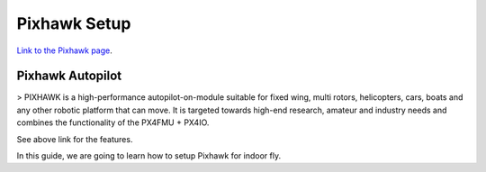 Pixhawk Setup
=====


.. image:: ../_static/pixhawk-logo-view.jpg
   :scale: 50 %
   :align: center

`Link to the Pixhawk page <https://pixhawk.org/modules/pixhawk>`_.

Pixhawk Autopilot
-----

> PIXHAWK is a high-performance autopilot-on-module suitable for fixed wing, multi rotors, helicopters, cars, boats and any other robotic platform that can move. It is targeted towards high-end research, amateur and industry needs and combines the functionality of the PX4FMU + PX4IO.

See above link for the features.

In this guide, we are going to learn how to setup Pixhawk for indoor fly.




